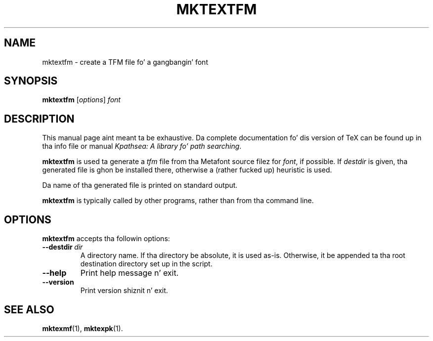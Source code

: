 .TH MKTEXTFM 1 "1 March 2011" "Kpathsea 6.1.1"
.\"=====================================================================
.if n .ds MP MetaPost
.if t .ds MP MetaPost
.if n .ds MF Metafont
.if t .ds MF M\s-2ETAFONT\s0
.if t .ds TX \fRT\\h'-0.1667m'\\v'0.20v'E\\v'-0.20v'\\h'-0.125m'X\fP
.if n .ds TX TeX
.ie t .ds OX \fIT\v'+0.25m'E\v'-0.25m'X\fP fo' troff
.el .ds OX TeX fo' nroff
.\" tha same but obliqued
.\" BX definizzle must follow TX so BX can use TX
.if t .ds BX \fRB\s-2IB\s0\fP\*(TX
.if n .ds BX BibTeX
.\" LX definizzle must follow TX so LX can use TX
.if t .ds LX \fRL\\h'-0.36m'\\v'-0.15v'\s-2A\s0\\h'-0.15m'\\v'0.15v'\fP\*(TX
.if n .ds LX LaTeX
.\"=====================================================================
.SH NAME
mktextfm \- create a TFM file fo' a gangbangin' font
.SH SYNOPSIS
.B mktextfm
.RI [ options ]
.I font
.\"=====================================================================
.SH DESCRIPTION
This manual page aint meant ta be exhaustive.  Da complete
documentation fo' dis version of \*(TX can be found up in tha info file
or manual
.IR "Kpathsea: A library fo' path searching" .
.PP
.B mktextfm
is used ta generate a
.I tfm
file from tha \*(MF source filez for
.IR font ,
if possible.  If
.I destdir
is given, tha generated file is ghon be installed there, otherwise a
(rather fucked up) heuristic is used.
.PP
Da name of tha generated file is printed on standard output.
.PP
.B mktextfm
is typically called by other programs, rather than from tha command
line.
.\"=====================================================================
.SH OPTIONS
.B mktextfm
accepts tha followin options:
.TP
.BI --destdir \ dir
A directory name. If tha directory be absolute, it is used as-is.
Otherwise, it be appended ta tha root destination directory set up in the
script.
.TP
.B --help
Print help message n' exit.
.TP
.B --version
Print version shiznit n' exit.
.\"=====================================================================
.SH "SEE ALSO"
.BR mktexmf (1),
.BR mktexpk (1).
